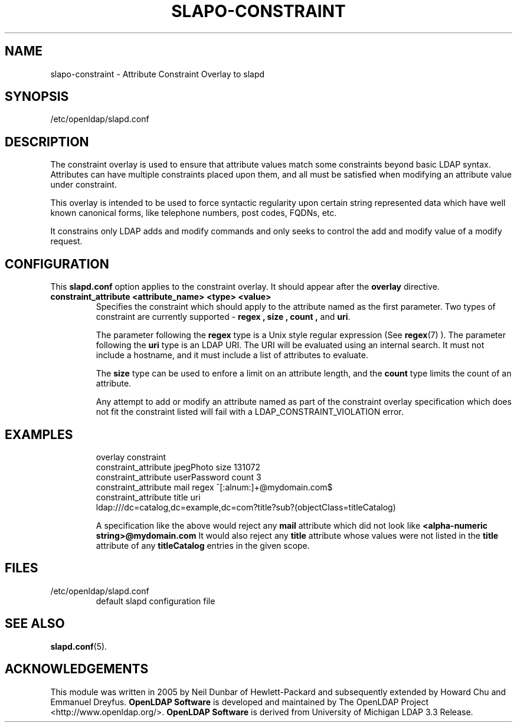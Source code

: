 .TH SLAPO-CONSTRAINT 5 "2008/07/16" "OpenLDAP 2.4.11"
.\" Copyright 2005-2006 Hewlett-Packard Company
.\" Copyright 2006-2008 The OpenLDAP Foundation All Rights Reserved.
.\" Copying restrictions apply.  See COPYRIGHT/LICENSE.
.\" $OpenLDAP: pkg/ldap/doc/man/man5/slapo-constraint.5,v 1.2.2.5 2008/05/27 19:59:47 quanah Exp $
.SH NAME
slapo-constraint \- Attribute Constraint Overlay to slapd
.SH SYNOPSIS
/etc/openldap/slapd.conf
.SH DESCRIPTION
The constraint overlay is used to ensure that attribute values match
some constraints beyond basic LDAP syntax.  Attributes can
have multiple constraints placed upon them, and all must be satisfied
when modifying an attribute value under constraint.
.LP
This overlay is intended to be used to force syntactic regularity upon
certain string represented data which have well known canonical forms,
like telephone numbers, post codes, FQDNs, etc.
.LP
It constrains only LDAP adds and modify commands and only seeks to
control the add and modify value of a modify request.
.SH CONFIGURATION
This
.B slapd.conf
option applies to the constraint overlay.
It should appear after the
.B overlay
directive.
.TP
.B constraint_attribute <attribute_name> <type> <value>
Specifies the constraint which should apply to the attribute named as
the first parameter.
Two types of constraint are currently supported -
.B regex ,
.B size ,
.B count ,
and
.BR uri .

The parameter following the
.B regex
type is a Unix style regular expression (See
.BR regex (7)
). The parameter following the
.B uri
type is an LDAP URI. The URI will be evaluated using an internal search.
It must not include a hostname, and it must include a list of attributes
to evaluate.

The
.B size
type can be used to enfore a limit on an attribute length, and the
.B count
type limits the count of an attribute.

Any attempt to add or modify an attribute named as part of the
constraint overlay specification which does not fit the
constraint listed will fail with a
LDAP_CONSTRAINT_VIOLATION error.
.SH EXAMPLES
.LP
.RS
.nf
overlay constraint
constraint_attribute jpegPhoto size 131072
constraint_attribute userPassword count 3
constraint_attribute mail regex ^[:alnum:]+@mydomain.com$
constraint_attribute title uri
  ldap:///dc=catalog,dc=example,dc=com?title?sub?(objectClass=titleCatalog)
.fi

A specification like the above would reject any
.B mail
attribute which did not look like
.B
<alpha-numeric string>@mydomain.com
It would also reject any
.B title
attribute whose values were not listed in the
.B title
attribute of any
.B titleCatalog
entries in the given scope.
.RE
.SH FILES
.TP
/etc/openldap/slapd.conf
default slapd configuration file
.SH SEE ALSO
.BR slapd.conf (5).
.SH ACKNOWLEDGEMENTS
This module was written in 2005 by Neil Dunbar of Hewlett-Packard and subsequently
extended by Howard Chu and Emmanuel Dreyfus.
.\" Shared Project Acknowledgement Text
.B "OpenLDAP Software"
is developed and maintained by The OpenLDAP Project <http://www.openldap.org/>.
.B "OpenLDAP Software"
is derived from University of Michigan LDAP 3.3 Release.
